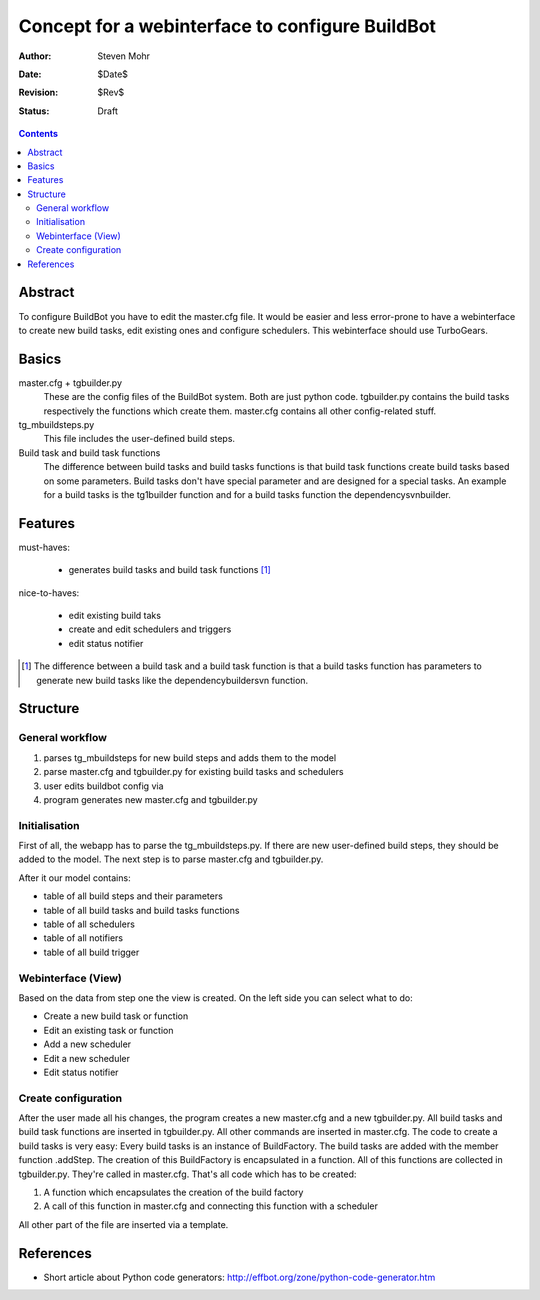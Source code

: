 ==================================================
Concept for a webinterface to configure BuildBot
==================================================

:Author: Steven Mohr
:Date: $Date$
:Revision: $Rev$
:Status: Draft

.. contents::

Abstract
---------
To configure BuildBot you have to edit the master.cfg file. It would be easier and less error-prone to
have a webinterface to create new build tasks, edit existing ones and configure schedulers.
This webinterface should use TurboGears.

Basics
-------

master.cfg + tgbuilder.py
  These are the config files of the BuildBot system. Both are just python code.
  tgbuilder.py contains the build tasks respectively the functions which create them.
  master.cfg contains all other config-related stuff.

tg_mbuildsteps.py
  This file includes the user-defined build steps. 

Build task and build task functions
  The difference between build tasks and build tasks functions is that build task functions create build tasks
  based on some parameters. Build tasks don't have special parameter and are designed for a special tasks.
  An example for a build tasks is the tg1builder function and for a build tasks function the dependencysvnbuilder.
  
Features
----------
must-haves:

  - generates build tasks and build task functions [#build_functions]_


nice-to-haves:
  
  - edit existing build taks
  - create and edit schedulers and triggers
  - edit status notifier

.. [#build_functions] The difference between a build task and a build task function is that a build tasks
    function has parameters to generate new build tasks like the dependencybuildersvn function.

Structure
----------

.. image:: bbwi-structure.jpg
   :scale: 50

General workflow
++++++++++++++++++

#. parses tg_mbuildsteps for new build steps and adds them to the model
#. parse master.cfg and tgbuilder.py for existing build tasks and schedulers
#. user edits buildbot config via 
#. program generates new master.cfg and tgbuilder.py 

Initialisation
+++++++++++++++
First of all, the webapp has to parse the tg_mbuildsteps.py. If there are new user-defined build steps, they should
be added to the model. The next step is to parse master.cfg and tgbuilder.py. 

After it our model contains:

- table of all build steps and their parameters
- table of all build tasks and build tasks functions
- table of all schedulers
- table of all notifiers
- table of all build trigger

Webinterface (View)
++++++++++++++++++++
Based on the data from step one the view is created. On the left side you can select what to do:

- Create a new build task or function
- Edit an existing task or function
- Add a new scheduler
- Edit a new scheduler
- Edit status notifier


Create configuration
++++++++++++++++++++++
After the user made all his changes, the program creates a new master.cfg and a new tgbuilder.py.
All build tasks and build task functions are inserted in tgbuilder.py. All other commands are
inserted in master.cfg. The code to create a build tasks is very easy: Every build tasks is an
instance of BuildFactory. The build tasks are added with the member function .addStep. The creation
of this BuildFactory is encapsulated in a function. All of this functions are collected in tgbuilder.py.
They're called in master.cfg. That's all code which has to be created:

1. A function which encapsulates the creation of the build factory
2. A call of this function in master.cfg and connecting this function with a scheduler


All other part of the file are inserted via a template.


References
-----------

- Short article about Python code generators: http://effbot.org/zone/python-code-generator.htm